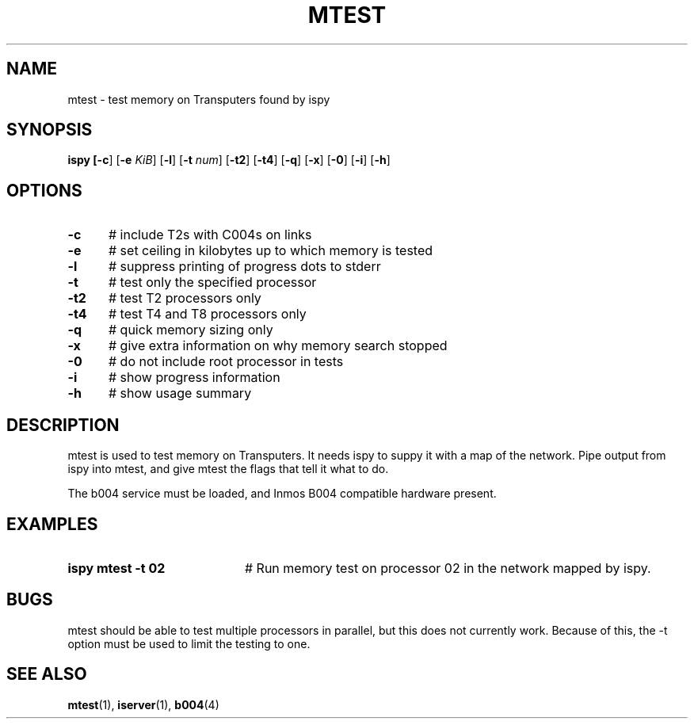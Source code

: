 .TH MTEST 1
.SH NAME
mtest \- test memory on Transputers found by ispy
.SH SYNOPSIS
\fBispy [\fB\-c\fR] [\fB\-e \fIKiB\fR] [\fB\-l\fR] [\fB\-t \fInum\fR] [\fB\-t2\fR] [\fB\-t4\fR] [\fB\-q\fR] [\fB\-x\fR] [\fB\-0\fR] [\fB\-i\fR] [\fB\-h\fR] 
.br
.de FL
.TP
\\fB\\$1\\fR
\\$2
..
.de EX
.TP 20
\\fB\\$1\\fR
# \\$2
..
.SH OPTIONS
.TP 5
.B \-c
# include T2s with C004s on links
.TP 5
.B \-e
# set ceiling in kilobytes up to which memory is tested
.TP 5
.B \-l
# suppress printing of progress dots to stderr
.TP 5
.B \-t
# test only the specified processor
.TP 5
.B \-t2
# test T2 processors only
.TP 5
.B \-t4
# test T4 and T8 processors only
.TP 5
.B \-q
# quick memory sizing only
.TP 5
.B \-x
# give extra information on why memory search stopped
.TP 5
.B \-0
# do not include root processor in tests
.TP 5
.B \-i
# show progress information
.TP 5
.B \-h
# show usage summary
.SH DESCRIPTION
.PP
mtest is used to test memory on Transputers.
It needs ispy to suppy it with a map of the network.
Pipe output from ispy into mtest, and give mtest the flags that tell it
what to do.
.PP
The b004 service must be loaded, and Inmos B004 compatible hardware present.
.SH EXAMPLES
.TP 20
.B ispy \| mtest \-t 02
# Run memory test on processor 02 in the network mapped by ispy.
.SH BUGS
.PP
mtest should be able to test multiple processors in parallel, but this
does not currently work.
Because of this, the \-t option must be used to limit the testing to one.
.SH "SEE ALSO"
.BR mtest (1),
.BR iserver (1),
.BR b004 (4)

